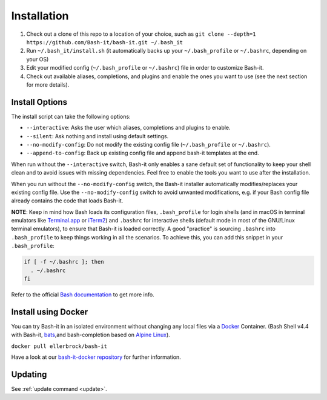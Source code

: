 .. _installation:

Installation
------------


#. Check out a clone of this repo to a location of your choice, such as
   ``git clone --depth=1 https://github.com/Bash-it/bash-it.git ~/.bash_it``
#. Run ``~/.bash_it/install.sh`` (it automatically backs up your ``~/.bash_profile`` or ``~/.bashrc``\ , depending on your OS)
#. Edit your modified config (\ ``~/.bash_profile`` or ``~/.bashrc``\ ) file in order to customize Bash-it.
#. Check out available aliases, completions, and plugins and enable the ones you want to use (see the next section for more details).

Install Options
^^^^^^^^^^^^^^^

The install script can take the following options:


* ``--interactive``\ : Asks the user which aliases, completions and plugins to enable.
* ``--silent``\ : Ask nothing and install using default settings.
* ``--no-modify-config``\ : Do not modify the existing config file (\ ``~/.bash_profile`` or ``~/.bashrc``\ ).
* ``--append-to-config``\ : Back up existing config file and append bash-it templates at the end.

When run without the ``--interactive`` switch, Bash-it only enables a sane default set of functionality to keep your shell clean and to avoid issues with missing dependencies.
Feel free to enable the tools you want to use after the installation.

When you run without the ``--no-modify-config`` switch, the Bash-it installer automatically modifies/replaces your existing config file.
Use the ``--no-modify-config`` switch to avoid unwanted modifications, e.g. if your Bash config file already contains the code that loads Bash-it.

**NOTE**\ : Keep in mind how Bash loads its configuration files,
``.bash_profile`` for login shells (and in macOS in terminal emulators like `Terminal.app <http://www.apple.com/osx/apps/>`_ or
`iTerm2 <https://www.iterm2.com/>`_\ ) and ``.bashrc`` for interactive shells (default mode in most of the GNU/Linux terminal emulators),
to ensure that Bash-it is loaded correctly.
A good "practice" is sourcing ``.bashrc`` into ``.bash_profile`` to keep things working in all the scenarios.
To achieve this, you can add this snippet in your ``.bash_profile``\ :

.. code-block::

   if [ -f ~/.bashrc ]; then
     . ~/.bashrc
   fi

Refer to the official `Bash documentation <https://www.gnu.org/software/bash/manual/bashref.html#Bash-Startup-Files>`_ to get more info.

Install using Docker
^^^^^^^^^^^^^^^^^^^^

You can try Bash-it in an isolated environment without changing any local files via a `Docker <https://www.docker.com/>`_ Container.
(Bash Shell v4.4 with Bash-it, `bats <https://github.com/sstephenson/bats>`_\ ,and bash-completion based on `Alpine Linux <https://alpinelinux.org/>`_\ ).

``docker pull ellerbrock/bash-it``

Have a look at our `bash-it-docker repository <https://github.com/Bash-it/bash-it-docker>`_ for further information.

Updating
^^^^^^^^

See :ref:`update command <update>`.
